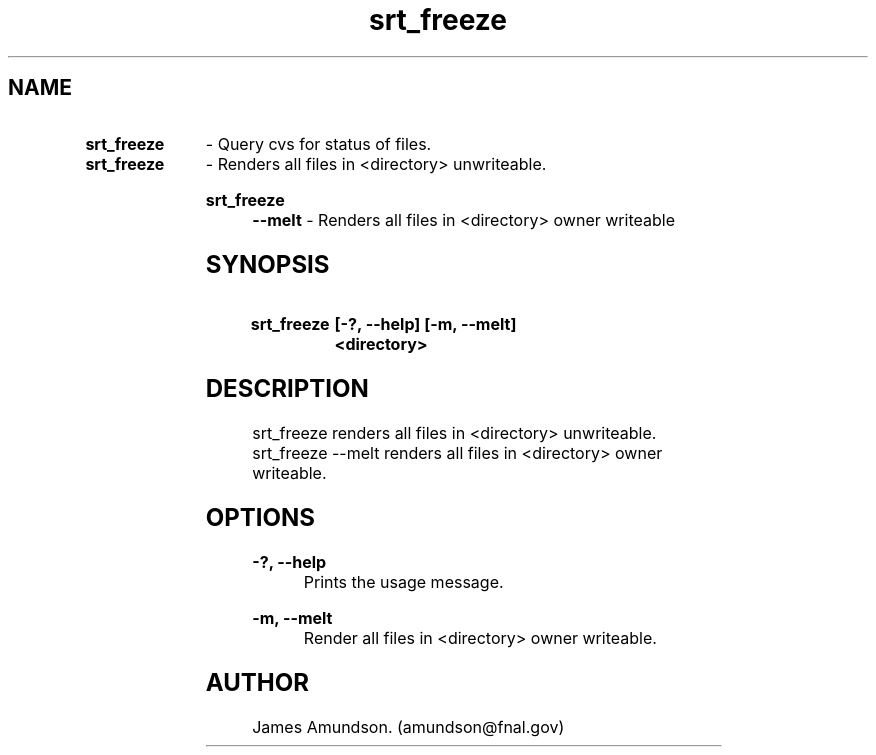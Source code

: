 .ad l
.TH srt_freeze 1 "April 27, 1999"
.SH NAME
.HP 10
.B srt_freeze
\- Query cvs for status of files.

.HP 10
.B srt_freeze
\- Renders all files in <directory> unwriteable.
.HP 10
.B srt_freeze --melt
\- Renders all files in <directory> owner writeable

.SH SYNOPSIS
.HP 10
.B srt_freeze
.B [-?, --help]
.B [-m, --melt]
.B <directory> 

.SH DESCRIPTION
srt_freeze renders all files in <directory>
unwriteable. srt_freeze --melt renders all files
in <directory> owner writeable.

.SH OPTIONS
.B -?, --help
.RS 8
 Prints the usage message.
.RE

.PP
.B -m, --melt
.RS 8
 Render all files in <directory> owner writeable.
.RE

.SH AUTHOR
James Amundson. (amundson@fnal.gov)


